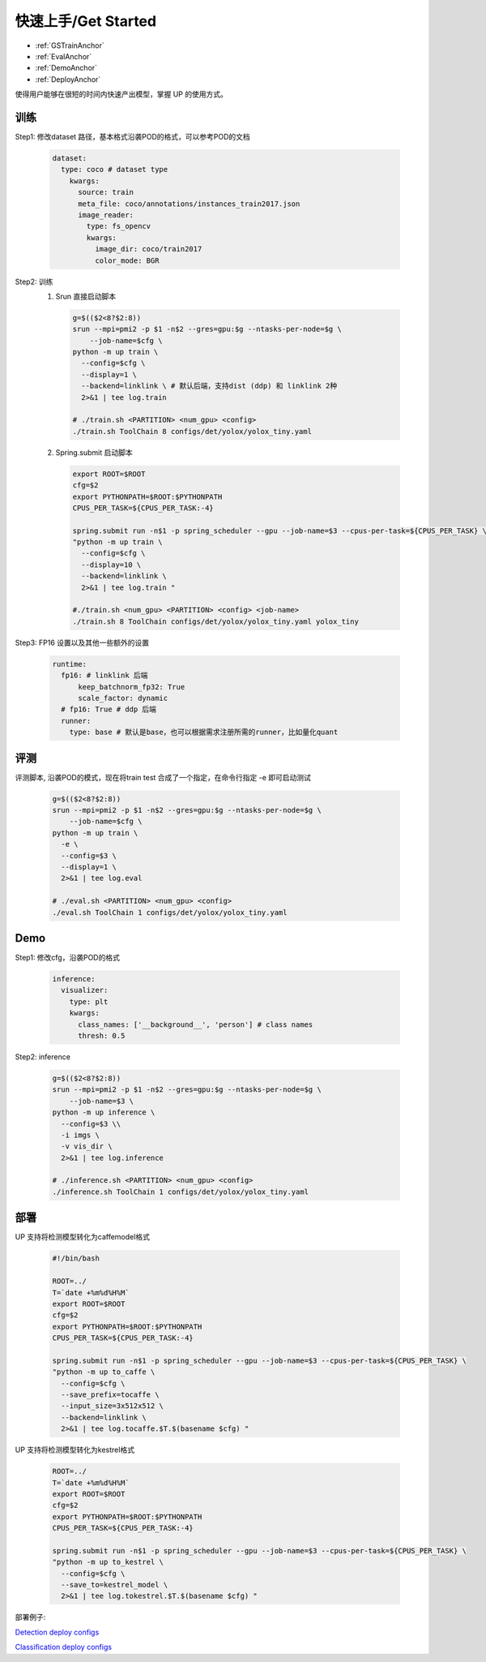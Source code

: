 快速上手/Get Started
====================

* :ref:`GSTrainAnchor`
* :ref:`EvalAnchor`
* :ref:`DemoAnchor`
* :ref:`DeployAnchor`


使得用户能够在很短的时间内快速产出模型，掌握 UP 的使用方式。

.. _GSTrainAnchor:

训练
----

Step1: 修改dataset 路径，基本格式沿袭POD的格式，可以参考POD的文档 

  .. code-block:: bash

    dataset:
      type: coco # dataset type
        kwargs:
          source: train
          meta_file: coco/annotations/instances_train2017.json 
          image_reader:
            type: fs_opencv
            kwargs:
              image_dir: coco/train2017
              color_mode: BGR


Step2: 训练
  1. Srun 直接启动脚本

    .. code-block:: bash

      g=$(($2<8?$2:8))
      srun --mpi=pmi2 -p $1 -n$2 --gres=gpu:$g --ntasks-per-node=$g \
          --job-name=$cfg \
      python -m up train \
        --config=$cfg \
        --display=1 \
        --backend=linklink \ # 默认后端，支持dist (ddp) 和 linklink 2种
        2>&1 | tee log.train

      # ./train.sh <PARTITION> <num_gpu> <config>
      ./train.sh ToolChain 8 configs/det/yolox/yolox_tiny.yaml

  2. Spring.submit 启动脚本

    .. code-block:: bash

      export ROOT=$ROOT
      cfg=$2
      export PYTHONPATH=$ROOT:$PYTHONPATH
      CPUS_PER_TASK=${CPUS_PER_TASK:-4}

      spring.submit run -n$1 -p spring_scheduler --gpu --job-name=$3 --cpus-per-task=${CPUS_PER_TASK} \
      "python -m up train \
        --config=$cfg \
        --display=10 \
        --backend=linklink \
        2>&1 | tee log.train "

      #./train.sh <num_gpu> <PARTITION> <config> <job-name>
      ./train.sh 8 ToolChain configs/det/yolox/yolox_tiny.yaml yolox_tiny

    
Step3: FP16 设置以及其他一些额外的设置

  .. code-block:: bash

    runtime:
      fp16: # linklink 后端
          keep_batchnorm_fp32: True
          scale_factor: dynamic
      # fp16: True # ddp 后端
      runner:
        type: base # 默认是base，也可以根据需求注册所需的runner，比如量化quant


.. _EvalAnchor: 

评测
----

评测脚本, 沿袭POD的模式，现在将train test 合成了一个指定，在命令行指定 -e 即可启动测试

  .. code-block:: bash

    g=$(($2<8?$2:8))
    srun --mpi=pmi2 -p $1 -n$2 --gres=gpu:$g --ntasks-per-node=$g \
        --job-name=$cfg \
    python -m up train \
      -e \
      --config=$3 \
      --display=1 \
      2>&1 | tee log.eval

    # ./eval.sh <PARTITION> <num_gpu> <config>
    ./eval.sh ToolChain 1 configs/det/yolox/yolox_tiny.yaml

.. _DemoAnchor:

Demo
----

Step1: 修改cfg，沿袭POD的格式 

  .. code-block:: bash

    inference:
      visualizer:
        type: plt
        kwargs:
          class_names: ['__background__', 'person'] # class names
          thresh: 0.5

Step2: inference

  .. code-block:: bash

    g=$(($2<8?$2:8))
    srun --mpi=pmi2 -p $1 -n$2 --gres=gpu:$g --ntasks-per-node=$g \
        --job-name=$3 \
    python -m up inference \
      --config=$3 \\
      -i imgs \
      -v vis_dir \
      2>&1 | tee log.inference

    # ./inference.sh <PARTITION> <num_gpu> <config>
    ./inference.sh ToolChain 1 configs/det/yolox/yolox_tiny.yaml


.. _DeployAnchor:

部署
-------

UP 支持将检测模型转化为caffemodel格式

  .. code-block:: bash

    #!/bin/bash

    ROOT=../
    T=`date +%m%d%H%M`
    export ROOT=$ROOT
    cfg=$2
    export PYTHONPATH=$ROOT:$PYTHONPATH
    CPUS_PER_TASK=${CPUS_PER_TASK:-4}

    spring.submit run -n$1 -p spring_scheduler --gpu --job-name=$3 --cpus-per-task=${CPUS_PER_TASK} \
    "python -m up to_caffe \
      --config=$cfg \
      --save_prefix=tocaffe \
      --input_size=3x512x512 \
      --backend=linklink \
      2>&1 | tee log.tocaffe.$T.$(basename $cfg) "

UP 支持将检测模型转化为kestrel格式

  .. code-block:: bash

    ROOT=../
    T=`date +%m%d%H%M`
    export ROOT=$ROOT
    cfg=$2
    export PYTHONPATH=$ROOT:$PYTHONPATH
    CPUS_PER_TASK=${CPUS_PER_TASK:-4}

    spring.submit run -n$1 -p spring_scheduler --gpu --job-name=$3 --cpus-per-task=${CPUS_PER_TASK} \
    "python -m up to_kestrel \
      --config=$cfg \
      --save_to=kestrel_model \
      2>&1 | tee log.tokestrel.$T.$(basename $cfg) "

部署例子:

`Detection deploy configs <https://gitlab.bj.sensetime.com/spring2/universal-perception/-/tree/master/configs/det/deploy>`_

`Classification deploy configs <https://gitlab.bj.sensetime.com/spring2/universal-perception/-/tree/master/configs/cls/deploy>`_
